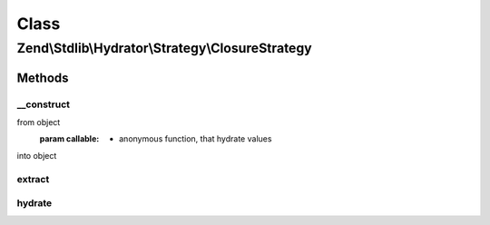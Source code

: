 .. Stdlib/Hydrator/Strategy/ClosureStrategy.php generated using docpx on 01/30/13 03:02pm


Class
*****

Zend\\Stdlib\\Hydrator\\Strategy\\ClosureStrategy
=================================================

Methods
-------

__construct
+++++++++++

.. function:: __construct()


    You can describe how your values will extract and hydrate, like this:
    $hydrator->addStrategy('category', new ClosureStrategy(
        function(Category $value) {
            return (int)$value->id;
        },
        function($value) {
            return new Category((int)$value);
        }
    ));

    :param callable: - anonymous function, that extract values
from object
    :param callable: - anonymous function, that hydrate values
into object



extract
+++++++

.. function:: extract()


    Converts the given value so that it can be extracted by the hydrator.

    :param mixed: The original value.

    :rtype: mixed Returns the value that should be extracted.



hydrate
+++++++

.. function:: hydrate()


    Converts the given value so that it can be hydrated by the hydrator.

    :param mixed: The original value.

    :rtype: mixed Returns the value that should be hydrated.



